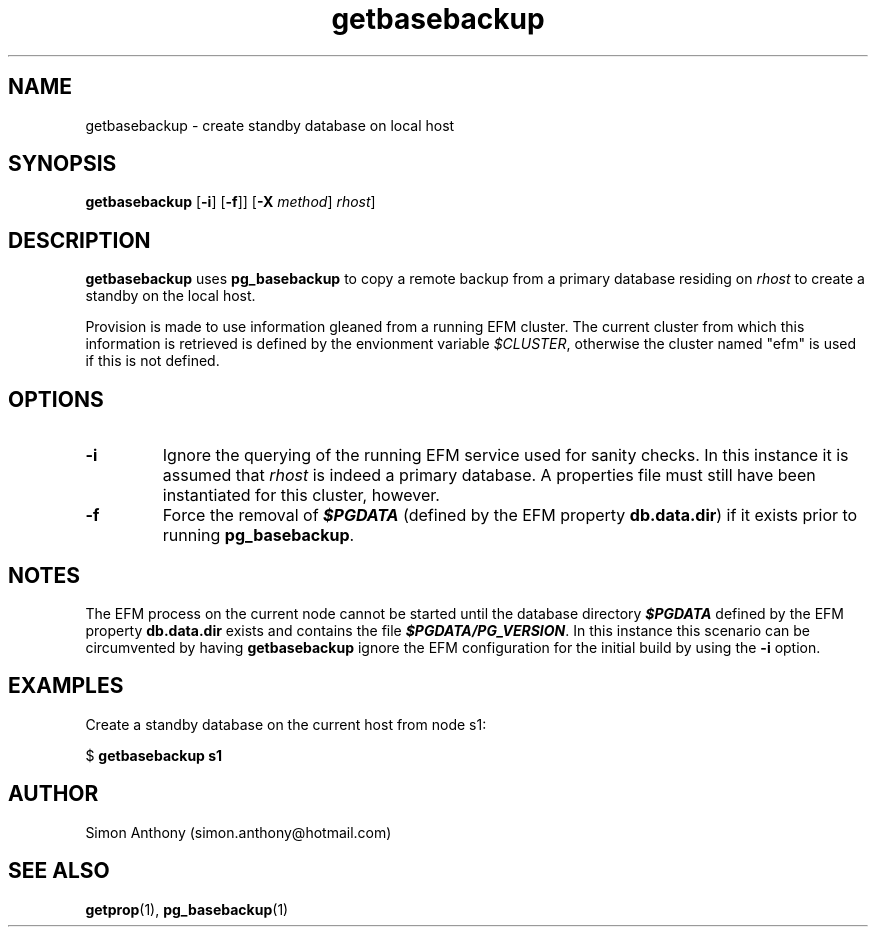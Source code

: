 .\" vim:ts=4:sw=4:syntax=nroff
.fp 1 R
.fp 2 I
.fp 3 B
.fp 4 BI
.fp 5 R
.fp 6 I
.fp 7 B
.nr X
.TH getbasebackup 1 "05 Jun 2020" "EFM Demo Tools"
.SH NAME
getbasebackup \- create standby database on local host
.SH SYNOPSIS
\f3getbasebackup\f1
[\f3-i\f1] [\f3-f\f1]] [\f3-X \f2method\f1] \f2rhost\f1]
.SH DESCRIPTION
.IX "getbasebackup"
.P
\f3getbasebackup\f1 uses \f3pg_basebackup\f1 to copy a remote backup from a
primary database residing on \f2rhost\f1 to create a standby on the local host.
.P
Provision is made to use information gleaned from a running EFM cluster. The
current cluster from which this information is retrieved is defined by the
envionment variable \f2$CLUSTER\f1, otherwise the cluster named "efm" is used
if this is not defined.
.SH OPTIONS
.TP
\f3\-i\f1
Ignore the querying of the running EFM service used for sanity checks. In this instance it is
assumed that \f2rhost\f1 is indeed a primary database. A properties file must
still have been instantiated for this cluster, however.
.TP
\f3\-f\f1
Force the removal of \f4$PGDATA\f1 (defined by the EFM property \f3db.data.dir\f1) if it exists prior to running \f3pg_basebackup\f1.
.SH NOTES
The EFM process on the current node cannot be started until the database directory \f4$PGDATA\f1
defined by the EFM property \f3db.data.dir\f1 exists and contains the file \f4$PGDATA/PG_VERSION\f1.
In this instance this scenario can be circumvented by having
\f3getbasebackup\f1 ignore the EFM configuration for the initial build by
using the \f3-i\f1 option.
.SH EXAMPLES
Create a standby database on the current host from node s1:
.nf
.sp
\f5$ \f7getbasebackup s1\f5
.fi
.SH AUTHOR
Simon Anthony (simon.anthony@hotmail.com)
.SH SEE ALSO
.BR getprop (1),
.BR pg_basebackup (1)
